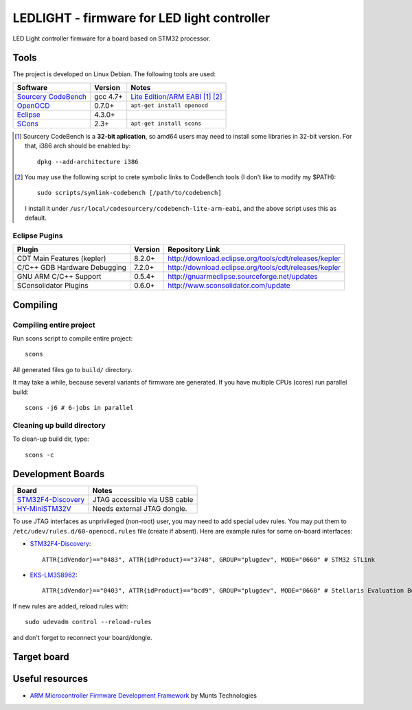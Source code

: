 LEDLIGHT - firmware for LED light controller
============================================

LED Light controller firmware for a board based on STM32 processor.

Tools
-----

The project is developed on Linux Debian. The following tools are used:

============================ ============ ==========================================
         Software              Version              Notes
============================ ============ ==========================================
    `Sourcery CodeBench`_       gcc 4.7+     `Lite Edition/ARM EABI`_ [#n1]_ [#n2]_
    OpenOCD_                    0.7.0+       ``apt-get install openocd``
    Eclipse_                    4.3.0+
    SCons_                      2.3+         ``apt-get install scons``
============================ ============ ==========================================

.. [#n1] Sourcery CodeBench is a **32-bit aplication**, so amd64 users may need to
         install some libraries in 32-bit version. For that, i386 arch should be enabled by::

               dpkg --add-architecture i386

.. [#n2] You may use the following script to crete symbolic links to CodeBench
         tools (I don't like to modify my $PATH)::

           sudo scripts/symlink-codebench [/path/to/codebench]

         I install it under ``/usr/local/codesourcery/codebench-lite-arm-eabi``,
         and the above script uses this as default.

Eclipse Pugins
^^^^^^^^^^^^^^

============================== ========= ========================================================
         Plugin                 Version                     Repository Link
============================== ========= ========================================================
 CDT Main Features (kepler)     8.2.0+    http://download.eclipse.org/tools/cdt/releases/kepler
 C/C++ GDB Hardware Debugging   7.2.0+    http://download.eclipse.org/tools/cdt/releases/kepler
 GNU ARM C/C++ Support          0.5.4+    http://gnuarmeclipse.sourceforge.net/updates
 SConsolidator Plugins          0.6.0+    http://www.sconsolidator.com/update
============================== ========= ========================================================

Compiling
---------

Compiling entire project
^^^^^^^^^^^^^^^^^^^^^^^^

Run scons script to compile entire project::

    scons

All generated files go to ``build/`` directory. 

It may take a while, because several variants of firmware are generated.
If you have multiple CPUs (cores) run parallel build::

    scons -j6 # 6-jobs in parallel

Cleaning up build directory
^^^^^^^^^^^^^^^^^^^^^^^^^^

To clean-up build dir, type::

    scons -c


Development Boards
------------------

======================== =======================================
         Board                            Notes
======================== =======================================
  `STM32F4-Discovery`_    JTAG accessible via USB cable
  `HY-MiniSTM32V`_        Needs external JTAG dongle.
======================== =======================================

To use JTAG interfaces as unprivileged (non-root) user, you may need to add
special udev rules. You may put them to ``/etc/udev/rules.d/60-openocd.rules``
file (create if absent). Here are example rules for some on-board interfaces:

* `STM32F4-Discovery`_::

    ATTR{idVendor}=="0483", ATTR{idProduct}=="3748", GROUP="plugdev", MODE="0660" # STM32 STLink

* `EKS-LM3S8962`_::

    ATTR{idVendor}=="0403", ATTR{idProduct}=="bcd9", GROUP="plugdev", MODE="0660" # Stellaris Evaluation Board

If new rules are added, reload rules with::

    sudo udevadm control --reload-rules

and don't forget to reconnect your board/dongle.

Target board
------------

Useful resources
----------------

* `ARM Microcontroller Firmware Development Framework`_ by Munts Technologies

.. _Sourcery CodeBench: http://www.mentor.com/embedded-software/sourcery-tools/sourcery-codebench/overview
.. _Lite Edition/ARM EABI: http://www.mentor.com/embedded-software/sourcery-tools/sourcery-codebench/editions/lite-edition/arm-eabi
.. _Eclipse: http://eclipse.org/
.. _OpenOCD: http://openocd.sourceforge.net
.. _ARM Microcontroller Firmware Development Framework: http://tech.munts.com/MCU/Frameworks/ARM
.. _STM32F4-Discovery: http://www.st.com/web/en/catalog/tools/PF252419
.. _HY-MiniSTM32V: http://www.haoyuelectronics.com/Attachment/HY-MiniSTM32V/
.. _EKS-LM3S8962: http://www.ti.com/tool/ek-lm3s8962
.. _SCons: http://www.scons.org
.. <!--- vim: set expandtab tabstop=2 shiftwidth=2 syntax=rst: -->
